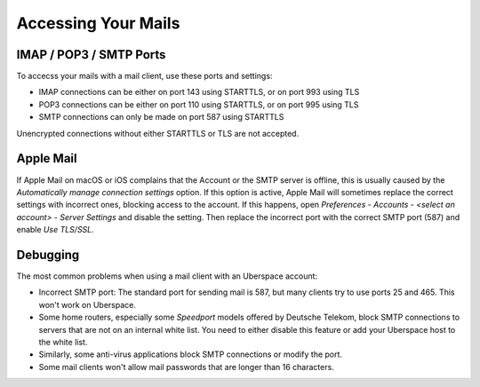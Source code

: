 ####################
Accessing Your Mails
####################

IMAP / POP3 / SMTP Ports
------------------------

To accecss your mails with a mail client, use these ports and settings:

* IMAP connections can be either on port 143 using STARTTLS, or on port 993 using TLS
* POP3 connections can be either on port 110 using STARTTLS, or on port 995 using TLS
* SMTP connections can only be made on port 587 using STARTTLS

Unencrypted connections without either STARTTLS or TLS are not accepted.

Apple Mail
----------

If Apple Mail on macOS or iOS complains that the Account or the SMTP server is offline, this is usually caused by the *Automatically manage connection settings* option. If this option is active, Apple Mail will sometimes replace the correct settings with incorrect ones, blocking access to the account. If this happens, open *Preferences - Accounts - <select an account> - Server Settings* and disable the setting. Then replace the incorrect port with the correct SMTP port (587) and enable *Use TLS/SSL*.

Debugging
---------

The most common problems when using a mail client with an Uberspace account:

* Incorrect SMTP port: The standard port for sending mail is 587, but many clients try to use ports 25 and 465. This won't work on Uberspace.
* Some home routers, especially some *Speedport* models offered by Deutsche Telekom, block SMTP connections to servers that are not on an internal white list. You need to either disable this feature or add your Uberspace host to the white list.
* Similarly, some anti-virus applications block SMTP connections or modify the port. 
* Some mail clients won't allow mail passwords that are longer than 16 characters.